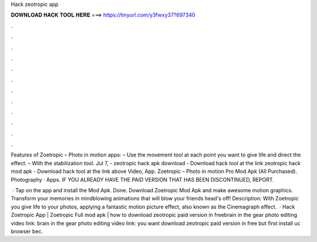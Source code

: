 Hack zeotropic app



𝐃𝐎𝐖𝐍𝐋𝐎𝐀𝐃 𝐇𝐀𝐂𝐊 𝐓𝐎𝐎𝐋 𝐇𝐄𝐑𝐄 ===> https://tinyurl.com/y3fwxy37?697340



.



.



.



.



.



.



.



.



.



.



.



.

Features of Zoetropic – Photo in motion apps: – Use the movement tool at each point you want to give life and direct the effect. – With the stabilization tool. Jul 7, - zeotropic hack apk download - Download hack tool at the link zeotropic hack mod apk - Download hack tool at the link above Video, App. Zoetropic – Photo in motion Pro Mod Apk (All Purchased). Photography · Apps. IF YOU ALREADY HAVE THE PAID VERSION THAT HAS BEEN DISCONTINUED, REPORT.

 · Tap on the app and install the Mod Apk. Done. Download Zoetropic Mod Apk and make awesome motion graphics. Transform your memories in mindblowing animations that will blow your friends head's off! Description: With Zoetropic you give life to your photos, applying a fantastic motion picture effect, also known as the Cinemagraph effect.  · Hack Zoetropic App | Zoetropic Full mod apk | how to download zeotropic paid version in freebrain in the gear photo editing video link:  brain in the gear photo editing video link:  you want download zeotropic paid version in free but first install uc browser bec.

